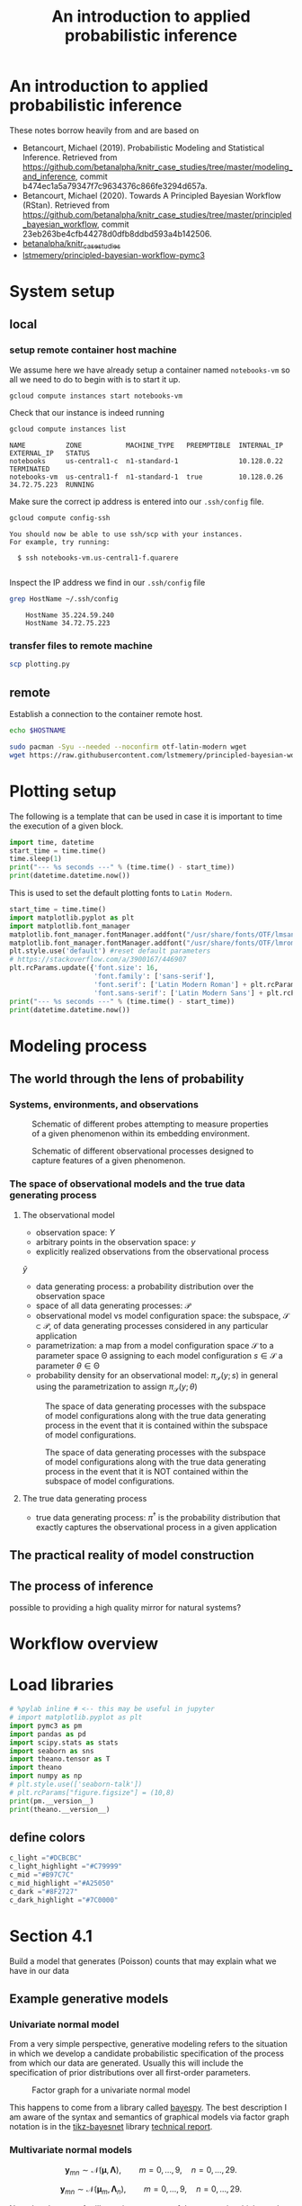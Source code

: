 #+latex_header: \input{header.tex}
#+TITLE: An introduction to applied probabilistic inference
#+STARTUP: latexpreview

* An introduction to applied probabilistic inference
:PROPERTIES:
:CUSTOM_ID: an-introduction-to-applied-probabilistic-inference
:END:

These notes borrow heavily from and are based on

- Betancourt, Michael (2019). Probabilistic Modeling and Statistical
  Inference. Retrieved from
  [[https://github.com/betanalpha/knitr_case_studies/tree/master/modeling_and_inference]],
  commit b474ec1a5a79347f7c9634376c866fe3294d657a.
- Betancourt, Michael (2020). Towards A Principled Bayesian Workflow
  (RStan). Retrieved from
  [[https://github.com/betanalpha/knitr_case_studies/tree/master/principled_bayesian_workflow]],
  commit 23eb263be4cfb44278d0dfb8ddbd593a4b142506.
- [[https://github.com/betanalpha/knitr_case_studies][betanalpha/knitr_case_studies]]
- [[https://github.com/lstmemery/principled-bayesian-workflow-pymc3][lstmemery/principled-bayesian-workflow-pymc3]]

* System setup
** local
*** setup remote container host machine

We assume here we have already setup a container named =notebooks-vm= so all we need to do to begin with is to start it up.

#+BEGIN_SRC sh :results output verbatim replace :exports both
gcloud compute instances start notebooks-vm
#+END_SRC

#+RESULTS:

Check that our instance is indeed running

#+BEGIN_SRC sh :results output verbatim replace :exports both
gcloud compute instances list
#+END_SRC

#+RESULTS:
: NAME          ZONE           MACHINE_TYPE   PREEMPTIBLE  INTERNAL_IP  EXTERNAL_IP   STATUS
: notebooks     us-central1-c  n1-standard-1               10.128.0.22                TERMINATED
: notebooks-vm  us-central1-f  n1-standard-1  true         10.128.0.26  34.72.75.223  RUNNING

Make sure the correct ip address is entered into our =.ssh/config= file.
#+BEGIN_SRC sh :results output verbatim replace :exports both
gcloud compute config-ssh
#+END_SRC

#+RESULTS:
: You should now be able to use ssh/scp with your instances.
: For example, try running:
:
:   $ ssh notebooks-vm.us-central1-f.quarere
:

Inspect the IP address we find in our =.ssh/config= file

#+BEGIN_SRC sh :results output verbatim replace :exports both
grep HostName ~/.ssh/config
#+END_SRC

#+RESULTS:
:     HostName 35.224.59.240
:     HostName 34.72.75.223

*** transfer files to remote machine

#+BEGIN_SRC sh :results output verbatim replace :exports both
scp plotting.py
#+END_SRC

** remote
:PROPERTIES:
:header-args: :results output verbatim replace :session notebookscontainer-sh-pbw :dir /ssh:notebooks-vm.us-central1-f.quarere|docker:klt-notebooks-vm-cjme:  :exports both  :eval never-export
:END:

Establish a connection to the container remote host.

#+BEGIN_SRC sh :results silent
echo $HOSTNAME
#+END_SRC

#+RESULTS:
: notebooks-vm

#+BEGIN_SRC sh :results silent
sudo pacman -Syu --needed --noconfirm otf-latin-modern wget
wget https://raw.githubusercontent.com/lstmemery/principled-bayesian-workflow-pymc3/master/data.csv
#+END_SRC

* Plotting setup
:PROPERTIES:
:header-args: :results output verbatim replace :session notebookscontainer-pbw :dir /ssh:notebooks-vm.us-central1-f.quarere|docker:klt-notebooks-vm-cjme:  :exports both  :eval never-export
:CUSTOM_ID: plotting-setup
:END:

The following is a template that can be used in case it is important to time the execution of a given block.

#+BEGIN_SRC python
import time, datetime
start_time = time.time()
time.sleep(1)
print("--- %s seconds ---" % (time.time() - start_time))
print(datetime.datetime.now())
#+END_SRC

#+RESULTS:
: --- 1.0011107921600342 seconds ---
: 2020-10-30 02:26:30.861428

This is used to set the default plotting fonts to =Latin Modern=.

#+BEGIN_SRC python
start_time = time.time()
import matplotlib.pyplot as plt
import matplotlib.font_manager
matplotlib.font_manager.fontManager.addfont("/usr/share/fonts/OTF/lmsans10-regular.otf")
matplotlib.font_manager.fontManager.addfont("/usr/share/fonts/OTF/lmroman10-regular.otf")
plt.style.use('default') #reset default parameters
# https://stackoverflow.com/a/3900167/446907
plt.rcParams.update({'font.size': 16,
                     'font.family': ['sans-serif'],
                     'font.serif': ['Latin Modern Roman'] + plt.rcParams['font.serif'],
                     'font.sans-serif': ['Latin Modern Sans'] + plt.rcParams['font.sans-serif']})
print("--- %s seconds ---" % (time.time() - start_time))
print(datetime.datetime.now())
#+END_SRC

#+RESULTS:
: --- 4.768032073974609 seconds ---
: 2020-10-30 02:27:31.530687

* Modeling process
  :PROPERTIES:
  :CUSTOM_ID: modeling-process
  :END:
** The world through the lens of probability
   :PROPERTIES:
   :CUSTOM_ID: the-world-through-the-lens-of-probability
   :END:
*** Systems, environments, and observations
:PROPERTIES:
:CUSTOM_ID: systems-environments-and-observations
:END:

#+ATTR_ORG: :width 900
#+ATTR_LATEX: :float t :width 0.8\textwidth
#+CAPTION: Schematic of different probes attempting to measure properties of a given phenomenon within its embedding environment.
[[file:img/multiple_probes.png]]

#+ATTR_ORG: :width 900
#+ATTR_LATEX: :float t :width 0.8\textwidth
#+CAPTION: Schematic of different observational processes designed to capture features of a given phenomenon.
[[file:img/multiple_observational_processes.png]]

*** The space of observational models and the true data generating process
:PROPERTIES:
:CUSTOM_ID: the-space-of-observational-models-and-the-true-data-generating-process
:END:
**** The observational model
:PROPERTIES:
:CUSTOM_ID: the-observational-model
:END:

- observation space: $Y$
- arbitrary points in the observation space: $y$
- explicitly realized observations from the observational process
$\tilde{y}$
- data generating process: a probability distribution over the observation space
- space of all data generating processes: $\mathcal{P}$
- observational model vs model configuration space: the subspace,        $\mathcal{S} \subset \mathcal{P}$, of data generating processes considered in any particular application
- parametrization: a map from a model configuration space $\mathcal{S}$ to a parameter space $\mathcal{\Theta}$ assigning to each model configuration $s \in \mathcal{S}$ a parameter $\theta \in \mathcal{\Theta}$
- probability density for an observational model: $\pi_{\mathcal{S}}(y; s)$ in general using the parametrization to assign $\pi_{\mathcal{S}}(y; \theta)$

#+ATTR_ORG: :width 450
#+ATTR_LATEX: :float t :width 0.5\textwidth
#+CAPTION: The space of data generating processes with the subspace of model configurations along with the true data generating process in the event that it is contained within the subspace of model configurations.
[[file:img/small_world.png]]

#+ATTR_ORG: :width 450
#+ATTR_LATEX: :float t :width 0.5\textwidth
#+CAPTION: The space of data generating processes with the subspace of model configurations along with the true data generating process in the event that it is NOT contained within the subspace of model configurations.
[[file:img/small_world_one.png]]


**** The true data generating process
     :PROPERTIES:
     :CUSTOM_ID: the-true-data-generating-process
     :END:

     - true data generating process: $\pi^{\dagger}$ is the probability
       distribution that exactly captures the observational process in a
       given application

** The practical reality of model construction
   :PROPERTIES:
   :CUSTOM_ID: the-practical-reality-of-model-construction
   :END:

#+ATTR_ORG: :width 900
[[file:img/small_world_two.png]]

** The process of inference
:PROPERTIES:
:CUSTOM_ID: the-process-of-inference
:END:

#+ATTR_ORG: :width 900
[[file:img/model_config5.png]]

possible to providing a high quality mirror for natural systems?

* Workflow overview
:PROPERTIES:
:CUSTOM_ID: workflow-overview
:END:

#+ATTR_ORG: :width 900
[[file:img/all.png]]

* Load libraries
:PROPERTIES:
:header-args: :results output verbatim replace :session notebookscontainer-pbw :dir /ssh:notebooks-vm.us-central1-f.quarere|docker:klt-notebooks-vm-cjme:  :exports both  :eval never-export
:CUSTOM_ID: load-libraries
:END:

#+BEGIN_SRC python
# %pylab inline # <-- this may be useful in jupyter
# import matplotlib.pyplot as plt
import pymc3 as pm
import pandas as pd
import scipy.stats as stats
import seaborn as sns
import theano.tensor as T
import theano
import numpy as np
# plt.style.use(['seaborn-talk'])
# plt.rcParams["figure.figsize"] = (10,8)
print(pm.__version__)
print(theano.__version__)
#+END_SRC

#+RESULTS:
: 3.9.3
: 1.0.5

** define colors
:PROPERTIES:
:CUSTOM_ID: define-colors
:END:

#+BEGIN_SRC python
c_light ="#DCBCBC"
c_light_highlight ="#C79999"
c_mid ="#B97C7C"
c_mid_highlight ="#A25050"
c_dark ="#8F2727"
c_dark_highlight ="#7C0000"
#+END_SRC

#+RESULTS:

* Section 4.1
:PROPERTIES:
:header-args: :results output verbatim replace :session notebookscontainer-pbw :dir /ssh:notebooks-vm.us-central1-f.quarere|docker:klt-notebooks-vm-cjme:  :exports both  :eval never-export
:CUSTOM_ID: section-41
:END:

Build a model that generates (Poisson) counts that may explain what we have in our data

** Example generative models
:PROPERTIES:
:CUSTOM_ID: example-generative-models
:END:
*** Univariate normal model
:PROPERTIES:
:CUSTOM_ID: univariate-normal-model
:END:

From a very simple perspective, generative modeling refers to the situation in which we develop a candidate probabilistic specification of the process from which our data are generated. Usually this will include the specification of prior distributions over all first-order parameters.

#+ATTR_ORG: :width 200
#+ATTR_LATEX: :float t :width 0.25\textwidth
#+CAPTION: Factor graph for a univariate normal model
[[file:img/tikz-57bc0c88a2974f4c1e2335fe9edb88ff2efdf970.png]]

\begin{equation}
\begin{split}
p(\mathbf{y}|\mu,\tau) &= \prod^{9}_{n=0} \mathcal{N}(y_n|\mu,\tau) p(\mu) \\
                        &= \mathcal{N}(\mu|0,10^{-6}) \\
p(\tau)                &= \mathcal{G}(\tau|10^{-6},10^{-6})
\end{split}
\end{equation}

This happens to come from a library called [[https://github.com/bayespy/bayespy/blob/develop/doc/source/user_guide/quickstart.rst][bayespy]]. The best description I am aware of the syntax and semantics of graphical models via factor graph notation is in the [[https://github.com/jluttine/tikz-bayesnet][tikz-bayesnet]] library [[https://github.com/jluttine/tikz-bayesnet/blob/master/dietz-techreport.pdf][technical report]].

*** Multivariate normal models
:PROPERTIES:
:CUSTOM_ID: multivariate-normal-models
:END:

#+ATTR_ORG: :width 200
[[file:img/tikz-80a1db369be1f25b61ceacfff551dae2bdd331c3.png]]

$$\mathbf{y}_{mn} \sim \mathcal{N}(\boldsymbol{\mu}, \mathbf{\Lambda}),\qquad m=0,\ldots,9, \quad n=0,\ldots,29.$$

#+ATTR_ORG: :width 300
[[file:img/tikz-97236981a2be663d10ade1ad85caa727621615db.png]]

$$\mathbf{y}_{mn} \sim \mathcal{N}(\boldsymbol{\mu}_m, \mathbf{\Lambda}_n),\qquad m=0,\ldots,9, \quad n=0,\ldots,29.$$

Note that these are for illustrative purposes of the manner in which our data can share parameters and we have not yet defined priors over our parameters.

** Our data
:PROPERTIES:
:CUSTOM_ID: our-data
:END:

#+BEGIN_SRC python
df = pd.read_csv('data.csv')
print(df.head(7))
print(df.shape)
#+END_SRC

#+RESULTS:
:   data  value
: 0    y      5
: 1    y     10
: 2    y      7
: 3    y      0
: 4    y      0
: 5    y      0
: 6    y      9
: (1001, 2)

** Build a generative model
:PROPERTIES:
:CUSTOM_ID: build-a-generative-model
:END:

#+BEGIN_SRC python
lbda  = np.linspace(0, 20, num=int(20/0.001))

plt.plot(lbda, stats.norm(loc=0,scale=6.44787).pdf(lbda), c=c_dark_highlight, lw=2)
plt.xlabel("lambda"); plt.ylabel("Prior Density"); plt.yticks([]);

lbda99 = np.linspace(0, 15, num=int(15/0.001))
plt.fill_between(lbda99,0.,y2=stats.norm(loc=0,scale=6.44787).pdf(lbda99),color=c_dark);
plt.savefig("fig/prior-density-lambda.svg", bbox_inches="tight");
# !inkscape fig/prior-density-lambda.svg --export-filename=fig/prior-density-lambda.pdf;
#+END_SRC

In this case the complete Bayesian model is given by

$$
\pi( y_{1}, \ldots, y_{N}, \lambda )
=
\left[ \prod_{n = 1}^{N} \text{Poisson} (y_{n} \mid \lambda) \right]
\cdot \text{HalfNormal} (\lambda \mid 6).
$$

#+ATTR_ORG: :width 900
[[file:img/dgm.png]]

#+BEGIN_SRC python
#WORKING
model = pm.Model()
N = 1000
R = 500
with model:
    lbda = pm.HalfNormal("lbda",sd=6.44787)
    y = pm.Poisson("y",mu=lbda,shape=(N,),observed=None)
#+END_SRC

#+BEGIN_SRC python
with model:
    trace = pm.sample_prior_predictive(samples=R)
#+END_SRC

#+BEGIN_SRC python
simu_lbdas = trace['lbda']
simu_ys = trace['y']
#+END_SRC

#+BEGIN_SRC python
print(simu_lbdas[0:9])
print(simu_lbdas.shape)
#+END_SRC

#+BEGIN_SRC python
print(simu_ys[0:9])
print(simu_ys.shape)
#+END_SRC

** Plot prior predictive distribution
  :PROPERTIES:
  :CUSTOM_ID: plot-prior-predictive-distribution
  :END:

#+BEGIN_SRC python
x_max = 30
bins = np.arange(0,x_max)
bin_interp = np.linspace(0,x_max-1,num=(x_max-1)*10)
hists = np.apply_along_axis(lambda a: np.histogram(a, bins=bins)[0], 1, simu_ys)

prctiles = np.percentile(hists,np.linspace(10,90,num=9),axis=0)
prctiles_interp = np.repeat(prctiles, 10,axis=1)
#+END_SRC

#+BEGIN_SRC python
for i,color in enumerate([c_light,c_light_highlight,c_mid,c_mid_highlight]):
    plt.fill_between(bin_interp,prctiles_interp[i,:],prctiles_interp[-1-i,:],alpha=1.0,color=color);

plt.plot(bin_interp,prctiles_interp[4,:],color=c_dark_highlight);
plt.axvline(x=25,ls='-',lw=2,color='k');
plt.xlabel('y');
plt.title('Prior predictive distribution');
#+END_SRC

** Fit to simulated data
:PROPERTIES:
:CUSTOM_ID: fit-to-simulated-data
:END:

Betancourt performs this for each =y= in trace. For now we just do it for a single one.

#+BEGIN_SRC python
model = pm.Model()
with model:
   lbda = pm.HalfNormal("lbda",sd=6.44787)

   y = pm.Poisson("y",mu=lbda,shape=(N,),observed=simu_ys[-1,:])

   trace = pm.sample(draws=R,tune=4*R)

#+END_SRC


#+BEGIN_SRC python
pm.plots.traceplot(trace);
#+END_SRC

#+ATTR_ORG: :width 900
[[file:img/prior_post_regimes.png]]

#+ATTR_ORG: :width 900
[[file:img/eye_chart_regimes.png]]

Posterior z-score
$$z[f \mid \tilde{y}, \theta^{\dagger}] =
\frac{ \mathbb{E}_{\mathrm{post}}[f \mid \tilde{y}] - f(\theta^{\dagger}) }
{ \mathbb{E}_{\mathrm{post}}[f \mid \tilde{y} ] },$$

Posterior contraction
$$
c[f \mid \tilde{y}] = 1 -
\frac{ \mathbb{V}_{\mathrm{post}}[f \mid \tilde{y} ] }
{ \mathbb{V}_{\mathrm{prior}}[f \mid \tilde{y} ] },
$$

#+BEGIN_SRC python
# Compute rank of prior draw with respect to thinned posterior draws
sbc_rank = np.sum(simu_lbdas < trace['lbda'][::2])
#+END_SRC

#+BEGIN_SRC python
# posterior sensitivities analysis
s = pm.stats.summary(trace,varnames=['lbda'])
post_mean_lbda = s['mean'].values
post_sd_lbda = s['sd'].values
prior_sd_lbda = 6.44787
z_score = np.abs((post_mean_lbda - simu_lbdas) / post_sd_lbda)
shrinkage = 1 - (post_sd_lbda / prior_sd_lbda ) ** 2
#+END_SRC

#+BEGIN_SRC python
plt.plot(shrinkage[0]*np.ones(len(z_score)),z_score,'o',c="#8F272720");
plt.xlim(0,1.01); plt.xlabel('Posterior shrinkage'); plt.ylabel('Posterior z-score');
#+END_SRC

** Fit observations and evaluate
   :PROPERTIES:
   :CUSTOM_ID: fit-observations-and-evaluate
   :END:

   #+BEGIN_SRC python
   df = pd.read_csv('data.csv')
   data_ys = df[df['data']=='y']['value'].values
   #+END_SRC

   #+BEGIN_SRC python
   model = pm.Model()
     with model:
      lbda = pm.HalfNormal("lbda",sd=6.44787)

      y = pm.Poisson("y",mu=lbda,shape=(N,),observed=data_ys)

      trace = pm.sample(draws=R,tune=4*R,chains=4)
   #+END_SRC


  #+BEGIN_SRC python
  pm.plots.plot_posterior(trace,varnames=['lbda']);
  #+END_SRC

  #+BEGIN_SRC python
  with model:
       ppc = pm.sample_posterior_predictive(trace)
  #+END_SRC

  #+BEGIN_SRC python
  x_max = 30
  bins = np.arange(0,x_max)
  bin_interp = np.linspace(0,x_max-1,num=(x_max-1)*10)
  hists = np.apply_along_axis(lambda a: np.histogram(a, bins=bins)[0], 1, ppc['y'])

  prctiles = np.percentile(hists,np.linspace(10,90,num=9),axis=0)
  prctiles_interp = np.repeat(prctiles, 10,axis=1)

  data_hist = np.histogram(data_ys,bins=bins)[0]
  data_hist_interp = np.repeat(data_hist, 10)
  #+END_SRC

  #+BEGIN_SRC python
  for i,color in enumerate([c_light,c_light_highlight,c_mid,c_mid_highlight]):
      plt.fill_between(bin_interp,prctiles_interp[i,:],prctiles_interp[-1-i,:],alpha=1.0,color=color);


  plt.plot(bin_interp,prctiles_interp[4,:],color=c_dark_highlight);
  plt.plot(bin_interp,data_hist_interp,color='black');
  plt.axvline(x=25,ls='-',lw=2,color='k');
  plt.xlabel('y');
  plt.title('Posterior predictive distribution');
  #+END_SRC

* Section 4.2
:PROPERTIES:
:CUSTOM_ID: section-42
:END:

#+BEGIN_SRC python
generative_ensemble2 = pm.Model()
N = 1000
R = 1000

with generative_ensemble2:
    theta = pm.Beta(name="theta", alpha = 1, beta = 1)
    lambda_ = pm.HalfNormal(name="lambda", sd = 6.44787)
    y = pm.ZeroInflatedPoisson(name = "y", psi = theta, theta = lambda_, shape = (N,))
#+END_SRC

  #+BEGIN_SRC python
  with generative_ensemble2:
      trace = pm.sample_prior_predictive(samples=R)
  #+END_SRC

  #+BEGIN_SRC python
  trace["theta"][:10]
  #+END_SRC

  #+BEGIN_SRC python
  trace["lambda"][:10]
  #+END_SRC

  #+BEGIN_SRC python
  simu_ys = trace["y"]
  simu_ys
  #+END_SRC

  #+BEGIN_SRC python
  np.count_nonzero(simu_ys, axis=0).std()
  #+END_SRC


  #+BEGIN_SRC python
  x_max = 30
  bins = np.arange(0 ,x_max)
  bin_interp = np.linspace(0,x_max-1,num=(x_max-1)*10)

  hists = np.apply_along_axis(lambda a: np.histogram(a, bins=bins)[0], 1, simu_ys.T)

  prctiles = np.percentile(hists,np.linspace(10, 90,num=9),axis=0)
  prctiles_interp = np.repeat(prctiles, 10,axis=1)



  for i, color in enumerate([c_light, c_light_highlight, c_mid, c_mid_highlight]):
      plt.fill_between(bin_interp, prctiles_interp[i, :],
                       prctiles_interp[-1 - i, :],
                       alpha = 1.0,
                       color = color);


  plt.plot(bin_interp,prctiles_interp[4,:],color=c_dark_highlight);
  plt.axvline(x=25,ls='-',lw=2,color='k');
  plt.xlabel('y');
  plt.title('Prior predictive distribution');
  #+END_SRC


  #+BEGIN_SRC python
  simu_ys[simu_ys > 25].size / simu_ys.size
  #+END_SRC

** Fit Simulated Observations and Evaluate
   :PROPERTIES:
   :CUSTOM_ID: fit-simulated-observations-and-evaluate
   :END:

  #+BEGIN_SRC python
  fit_data2 = pm.Model()

  N = 1000
  R = 1000

  with fit_data2:
      theta = pm.Beta(name="theta", alpha = 1, beta = 1)
      lambda_ = pm.HalfNormal(name="lambda", sd = 6.44787)
      y = pm.ZeroInflatedPoisson(name = "y", 
                                 psi = theta, 
                                 theta = lambda_, 
                                 shape = (N,),
                                 observed=simu_ys[-1,:])
  #+END_SRC

  #+BEGIN_SRC python
  with fit_data2:
      trace_fit = pm.sample(R)
  #+END_SRC


  #+BEGIN_SRC python
  pm.plots.traceplot(trace_fit)
  #+END_SRC


  #+BEGIN_SRC python
  pm.summary(trace_fit, varnames=["theta", "lambda"]).round(2)
  #+END_SRC



  #+BEGIN_SRC python
  import pickle
  with open("fit_data2.pkl", "wb+") as buffer:
      pickle.dump({"model": fit_data2, "trace": trace_fit}, buffer)
  #+END_SRC

* Section 4.3
:PROPERTIES:
:CUSTOM_ID: section-43
:END:

Build a model that generates zero-inflated Poisson counts

** Build a generative model
:PROPERTIES:
:CUSTOM_ID: build-a-generative-model
:END:

#+BEGIN_SRC python
lbda  = np.linspace(0, 20, num=int(20/0.001))
pdf = stats.invgamma(3.48681,scale=9.21604)
plt.plot(lbda, pdf.pdf(lbda), c=c_dark_highlight, lw=2)
plt.xlabel("lambda"); plt.ylabel("Prior Density"); plt.yticks([]);

lbda99 = np.linspace(1, 15, num=int(15/0.001))

plt.fill_between(lbda99,0.,y2=pdf.pdf(lbda99),color=c_dark)
#+END_SRC


#+BEGIN_SRC python
theta  = np.linspace(0, 1, num=int(1/0.001))
pdf = stats.beta(2.8663,2.8663)
plt.plot(theta, pdf.pdf(theta), c=c_dark_highlight, lw=2)
plt.xlabel("theta"); plt.ylabel("Prior Density"); plt.yticks([]);

theta99 = np.linspace(0.1, 0.9, num=int(0.8/0.001))

plt.fill_between(theta99,0.,y2=pdf.pdf(theta99),color=c_dark)
#+END_SRC


#+BEGIN_SRC python
  #WORKING

model = pm.Model()
N = 1000
R = 1000
with model:
    lbda = pm.InverseGamma("lbda",alpha=3.48681,beta=9.21604)
    theta = pm.Beta("theta",alpha=2.8663,beta=2.8663)
      
    y = pm.ZeroInflatedPoisson("y",psi=theta,theta=lbda,shape=N)
      
#+END_SRC

#+BEGIN_SRC python
  # Note this breaks when N != R
with model:
    trace = pm.sample_prior_predictive(samples=R)
#+END_SRC

#+BEGIN_SRC python
simu_lbdas = trace['lbda']
simu_thetas = trace['theta']
simu_ys = trace['y']
#+END_SRC

** Plot prior predictive distribution
   :PROPERTIES:
   :CUSTOM_ID: plot-prior-predictive-distribution
   :END:

  #+BEGIN_SRC python
  x_max = 30
  bins = np.arange(0,x_max)
  bin_interp = np.linspace(0,x_max-1,num=(x_max-1)*10)
  hists = np.apply_along_axis(lambda a: np.histogram(a, bins=bins)[0], 0, simu_ys)

  prctiles = np.percentile(hists,np.linspace(10,90,num=9),axis=1)
  prctiles_interp = np.repeat(prctiles, 10,axis=1)
  #+END_SRC

  #+BEGIN_SRC python
  for i,color in enumerate([c_light,c_light_highlight,c_mid,c_mid_highlight]):
      plt.fill_between(bin_interp,prctiles_interp[i,:],prctiles_interp[-1-i,:],alpha=1.0,color=color);


  plt.plot(bin_interp,prctiles_interp[4,:],color=c_dark_highlight);
  plt.axvline(x=25,ls='-',lw=2,color='k');
  plt.xlabel('y');
  plt.title('Prior predictive distribution');
  #+END_SRC

** Fit to simulated data
   :PROPERTIES:
   :CUSTOM_ID: fit-to-simulated-data
   :END:

   In example Betancourt performs this for each =y= in trace. Here we just do it for one.

  #+BEGIN_SRC python
  model = pm.Model()
  with model:
      lbda = pm.InverseGamma("lbda",alpha=3.48681,beta=9.21604)
      theta = pm.Beta("theta",alpha=2.8663,beta=2.8663)
      
      y = pm.ZeroInflatedPoisson("y",psi=theta,theta=lbda,shape=N,observed=simu_ys[:,-1])
      
      trace = pm.sample(draws=R,tune=4*R)
     
  #+END_SRC


  #+BEGIN_SRC python
  pm.plots.traceplot(trace);
  #+END_SRC


  #+BEGIN_SRC python
  # Compute rank of prior draw with respect to thinned posterior draws
  sbc_rank = np.sum(simu_lbdas < trace['lbda'][::2])
  #+END_SRC

  #+BEGIN_SRC python
  # posterior sensitivities analysis
  s = pm.stats.summary(trace,varnames=['lbda'])
  post_mean_lbda = s['mean'].values
  post_sd_lbda = s['sd'].values
  prior_sd_lbda = 6.44787
  z_score = np.abs((post_mean_lbda - simu_lbdas) / post_sd_lbda)
  shrinkage = 1 - (post_sd_lbda / prior_sd_lbda ) ** 2
  #+END_SRC

  #+BEGIN_SRC python
  plt.plot(shrinkage[0]*np.ones(len(z_score)),z_score,'o',c="#8F272720");
  plt.xlim(0,1.01); plt.xlabel('Posterior shrinkage'); plt.ylabel('Posterior z-score');
  #+END_SRC

** Fit observations and evaluate
   :PROPERTIES:
   :CUSTOM_ID: fit-observations-and-evaluate
   :END:

  #+BEGIN_SRC python
  df = pd.read_csv('data.csv')
  data_ys = df[df['data']=='y']['value'].values
  #+END_SRC

  #+BEGIN_SRC python
  model = pm.Model()
  with model:
      lbda = pm.InverseGamma("lbda",alpha=3.48681,beta=9.21604)
      theta = pm.Beta("theta",alpha=2.8663,beta=2.8663)
      
      y = pm.ZeroInflatedPoisson("y",psi=theta,theta=lbda,shape=N,observed=data_ys)
      
      trace = pm.sample(draws=R,tune=4*R,chains=4)
  #+END_SRC


  #+BEGIN_SRC python
  pm.plots.plot_posterior(trace,varnames=['lbda']);
  #+END_SRC


  #+BEGIN_SRC python
  with model:
       ppc = pm.sample_ppc(trace)
  #+END_SRC


  #+BEGIN_SRC python
  x_max = 30
  bins = np.arange(0,x_max)
  bin_interp = np.linspace(0,x_max-1,num=(x_max-1)*10)
  hists = np.apply_along_axis(lambda a: np.histogram(a, bins=bins)[0], 0, ppc['y'])

  prctiles = np.percentile(hists,np.linspace(10,90,num=9),axis=1)
  prctiles_interp = np.repeat(prctiles, 10,axis=1)

  data_hist = np.histogram(data_ys,bins=bins)[0]
  data_hist_interp = np.repeat(data_hist, 10)
  #+END_SRC

  #+BEGIN_SRC python
  for i,color in enumerate([c_light,c_light_highlight,c_mid,c_mid_highlight]):
      plt.fill_between(bin_interp,prctiles_interp[i,:],prctiles_interp[-1-i,:],alpha=1.0,color=color);


  plt.plot(bin_interp,prctiles_interp[4,:],color=c_dark_highlight);
  plt.plot(bin_interp,data_hist_interp,color='black');
  plt.axvline(x=25,ls='-',lw=2,color='k');
  plt.xlabel('y');
  plt.title('Posterior predictive distribution');
  #+END_SRC

* Section 4.4
  :PROPERTIES:
  :CUSTOM_ID: section-44
  :END:

  #+BEGIN_SRC python
  from pymc3.distributions.distribution import generate_samples,draw_values,Discrete
  from pymc3.distributions.discrete import Poisson

  def rv_truncated_poisson(mu,mx, size=None):
      mu = np.asarray(mu)
      mx = np.asarray(mx)
      dist = stats.distributions.poisson(mu)

      lower_cdf = 0.
      upper_cdf = dist.cdf(mx)
      nrm = upper_cdf - lower_cdf
      sample = np.random.random_sample(size) * nrm + lower_cdf

      return dist.ppf(sample)

  class TruncatedZeroInflatedPoisson(Discrete):

      def __init__(self, mu, mx, psi, *args, **kwargs):
          super(TruncatedZeroInflatedPoisson, self).__init__(*args, **kwargs)
          self.mu  = tt.as_tensor_variable(mu)
          self.mx = tt.as_tensor_variable(mx)
          self.psi = tt.as_tensor_variable(psi)
          self.mode = tt.floor(mu).astype('int32')


      def random(self, point=None, size=None):
          mu, psi, mx = draw_values([self.mu, self.psi, self.mx], point=point, size=size)
          g = generate_samples(rv_truncated_poisson, mu,mx,
                               dist_shape=self.shape,
                               size=size)
          return g * (np.random.random(np.squeeze(g.shape)) < psi)

      def logp(self, value):
          psi = self.psi
          mu = self.mu
          mx = self.mx
          poisson = pm.Poisson.dist(mu)
          logp_val = tt.switch(
              tt.gt(value, 0),
              tt.log(psi) + poisson.logp(value),
              pm.math.logaddexp(tt.log1p(-psi), tt.log(psi) - mu))

          return pm.distributions.dist_math.bound(
              logp_val,
              0 <= value,
              value <= mx,
              0 <= psi, psi <= 1,
              0 <= mu)
  #+END_SRC

  #+BEGIN_SRC python
  model = pm.Model()
  N = 1000
  R = 1000
  with model:
      lbda = pm.InverseGamma("lbda",alpha=3.48681,beta=9.21604)
      psi = pm.Beta("psi",alpha=2.8663,beta=2.8663)
      
      y = TruncatedZeroInflatedPoisson("y",psi=psi,mu=lbda,mx=15.,shape=N)
  #+END_SRC

  #+BEGIN_SRC python
  with model:
      trace = pm.sample_prior_predictive(samples=1000)
  #+END_SRC

  #+BEGIN_SRC python
  simu_lbdas = trace['lbda']
  simu_thetas = trace['psi']
  simu_ys = trace['y']
  #+END_SRC

  #+BEGIN_SRC python
  x_max = 30
  bins = np.arange(0,x_max)
  bin_interp = np.linspace(0,x_max-1,num=(x_max-1)*10)
  hists = np.apply_along_axis(lambda a: np.histogram(a, bins=bins)[0], 0, simu_ys)

  prctiles = np.percentile(hists,np.linspace(10,90,num=9),axis=1)
  prctiles_interp = np.repeat(prctiles, 10,axis=1)
  #+END_SRC

  #+BEGIN_SRC python
  for i,color in enumerate([c_light,c_light_highlight,c_mid,c_mid_highlight]):
      plt.fill_between(bin_interp,prctiles_interp[i,:],prctiles_interp[-1-i,:],alpha=1.0,color=color);


  plt.plot(bin_interp,prctiles_interp[4,:],color=c_dark_highlight);
  plt.axvline(x=25,ls='-',lw=2,color='k');
  plt.xlabel('y');
  plt.title('Prior predictive distribution');
  #+END_SRC


  #+BEGIN_SRC python
  model = pm.Model()
  N = 1000
  R = 1000
  with model:
      lbda = pm.InverseGamma("lbda",alpha=3.48681,beta=9.21604)
      psi = pm.Beta("psi",alpha=2.8663,beta=2.8663)
      
      y = TruncatedZeroInflatedPoisson("y",psi=psi,mu=lbda,mx=14.,shape=N,observed=data_ys)
      trace = pm.sample(draws=R,tune=4*R,chains=4)    
  #+END_SRC


  #+BEGIN_SRC python
  pm.plots.plot_posterior(trace);
  #+END_SRC


  #+BEGIN_SRC python
  with model:
       ppc = pm.sample_ppc(trace)
  #+END_SRC


  #+BEGIN_SRC python
  x_max = 30
  bins = np.arange(0,x_max)
  bin_interp = np.linspace(0,x_max-1,num=(x_max-1)*10)
  hists = np.apply_along_axis(lambda a: np.histogram(a, bins=bins)[0], 0, ppc['y'])

  prctiles = np.percentile(hists,np.linspace(10,90,num=9),axis=1)
  prctiles_interp = np.repeat(prctiles, 10,axis=1)

  data_hist = np.histogram(data_ys,bins=bins)[0]
  data_hist_interp = np.repeat(data_hist, 10)
  #+END_SRC

  #+BEGIN_SRC python
  for i,color in enumerate([c_light,c_light_highlight,c_mid,c_mid_highlight]):
      plt.fill_between(bin_interp,prctiles_interp[i,:],prctiles_interp[-1-i,:],alpha=1.0,color=color);


  plt.plot(bin_interp,prctiles_interp[4,:],color=c_dark_highlight);
  plt.plot(bin_interp,data_hist_interp,color='black');
  plt.axvline(x=25,ls='-',lw=2,color='k');
  plt.xlabel('y');
  plt.title('Posterior predictive distribution');
  #+END_SRC
